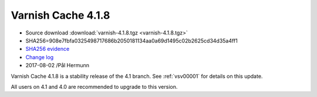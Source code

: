 .. _rel4.1.8:

Varnish Cache 4.1.8
===================

* Source download :download:`varnish-4.1.8.tgz <varnish-4.1.8.tgz>`

* SHA256=908e7fbfa0325498717686b2050181134aa0a69d1495c02b2625cd34d35a4ff1

* `SHA256 evidence <https://svnweb.freebsd.org/ports/head/www/varnish4/distinfo?view=markup&pathrev=447140>`_

* `Change log <https://github.com/varnishcache/varnish-cache/blob/4.1/doc/changes.rst>`_

* 2017-08-02 /Pål Hermunn

Varnish Cache 4.1.8 is a stability release of the 4.1 branch. See :ref:`vsv00001`
for details on this update.

All users on 4.1 and 4.0 are recommended to upgrade to this version.
